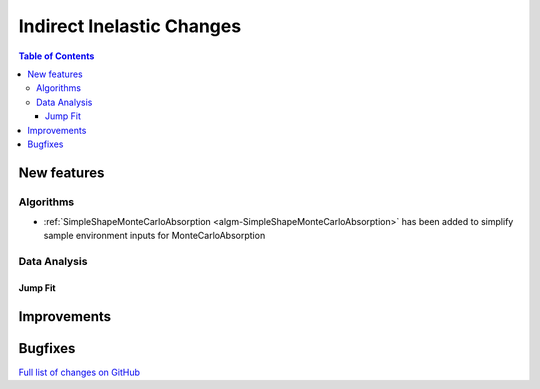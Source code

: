 ==========================
Indirect Inelastic Changes
==========================

.. contents:: Table of Contents
   :local:

New features
------------

Algorithms
##########

- :ref:`SimpleShapeMonteCarloAbsorption <algm-SimpleShapeMonteCarloAbsorption>` has been added to simplify sample environment inputs for MonteCarloAbsorption

Data Analysis
#############

Jump Fit
~~~~~~~~

Improvements
------------


Bugfixes
--------

`Full list of changes on GitHub <http://github.com/mantidproject/mantid/pulls?q=is%3Apr+milestone%3A%22Release+3.11%22+is%3Amerged+label%3A%22Component%3A+Indirect+Inelastic%22>`_
